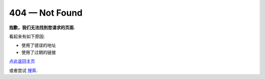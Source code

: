 404 — Not Found
===============

**抱歉，我们无法找到您请求的页面.**

看起来有如下原因:

- 使用了错误的地址
- 使用了过期的链接

`点此返回主页 <http://pythonguidecn.readthedocs.io/zh/latest/>`_

或者尝试 `搜索 <http://pythonguidecn.readthedocs.io/zh/latest/search.html>`_.

.. raw:: html

    <script>
    ga('send', {
        hitType: 'event',
        eventCategory: 'error',
        eventAction: '404',
        eventLabel: document.referrer,
        nonInteraction: true
      });
    </script>
